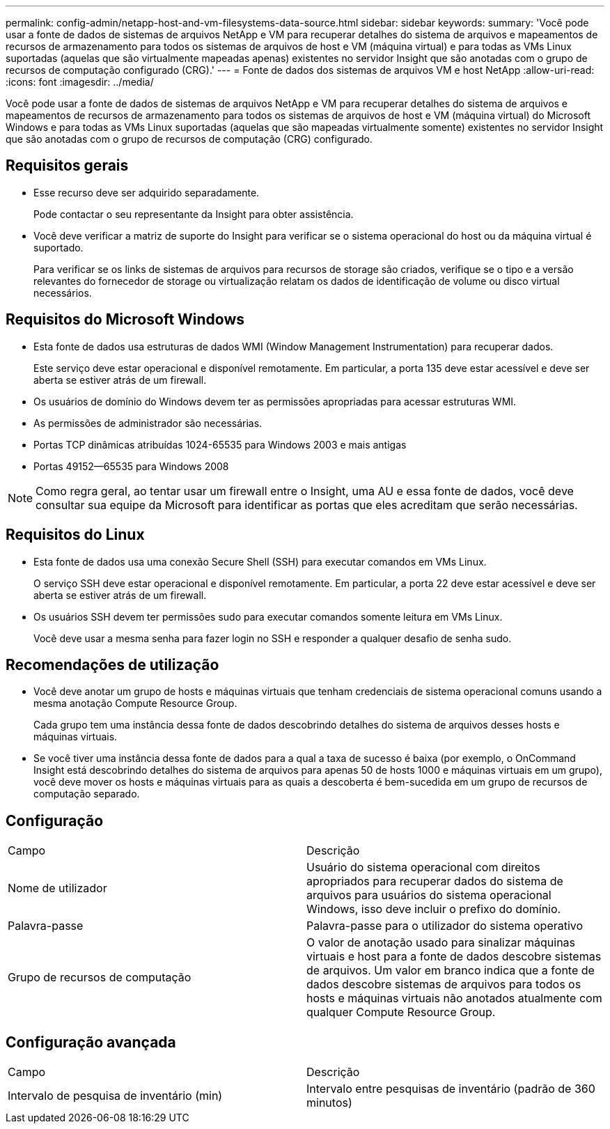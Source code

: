 ---
permalink: config-admin/netapp-host-and-vm-filesystems-data-source.html 
sidebar: sidebar 
keywords:  
summary: 'Você pode usar a fonte de dados de sistemas de arquivos NetApp e VM para recuperar detalhes do sistema de arquivos e mapeamentos de recursos de armazenamento para todos os sistemas de arquivos de host e VM (máquina virtual) e para todas as VMs Linux suportadas (aquelas que são virtualmente mapeadas apenas) existentes no servidor Insight que são anotadas com o grupo de recursos de computação configurado (CRG).' 
---
= Fonte de dados dos sistemas de arquivos VM e host NetApp
:allow-uri-read: 
:icons: font
:imagesdir: ../media/


[role="lead"]
Você pode usar a fonte de dados de sistemas de arquivos NetApp e VM para recuperar detalhes do sistema de arquivos e mapeamentos de recursos de armazenamento para todos os sistemas de arquivos de host e VM (máquina virtual) do Microsoft Windows e para todas as VMs Linux suportadas (aquelas que são mapeadas virtualmente somente) existentes no servidor Insight que são anotadas com o grupo de recursos de computação (CRG) configurado.



== Requisitos gerais

* Esse recurso deve ser adquirido separadamente.
+
Pode contactar o seu representante da Insight para obter assistência.

* Você deve verificar a matriz de suporte do Insight para verificar se o sistema operacional do host ou da máquina virtual é suportado.
+
Para verificar se os links de sistemas de arquivos para recursos de storage são criados, verifique se o tipo e a versão relevantes do fornecedor de storage ou virtualização relatam os dados de identificação de volume ou disco virtual necessários.





== Requisitos do Microsoft Windows

* Esta fonte de dados usa estruturas de dados WMI (Window Management Instrumentation) para recuperar dados.
+
Este serviço deve estar operacional e disponível remotamente. Em particular, a porta 135 deve estar acessível e deve ser aberta se estiver atrás de um firewall.

* Os usuários de domínio do Windows devem ter as permissões apropriadas para acessar estruturas WMI.
* As permissões de administrador são necessárias.
* Portas TCP dinâmicas atribuídas 1024-65535 para Windows 2003 e mais antigas
* Portas 49152--65535 para Windows 2008


[NOTE]
====
Como regra geral, ao tentar usar um firewall entre o Insight, uma AU e essa fonte de dados, você deve consultar sua equipe da Microsoft para identificar as portas que eles acreditam que serão necessárias.

====


== Requisitos do Linux

* Esta fonte de dados usa uma conexão Secure Shell (SSH) para executar comandos em VMs Linux.
+
O serviço SSH deve estar operacional e disponível remotamente. Em particular, a porta 22 deve estar acessível e deve ser aberta se estiver atrás de um firewall.

* Os usuários SSH devem ter permissões sudo para executar comandos somente leitura em VMs Linux.
+
Você deve usar a mesma senha para fazer login no SSH e responder a qualquer desafio de senha sudo.





== Recomendações de utilização

* Você deve anotar um grupo de hosts e máquinas virtuais que tenham credenciais de sistema operacional comuns usando a mesma anotação Compute Resource Group.
+
Cada grupo tem uma instância dessa fonte de dados descobrindo detalhes do sistema de arquivos desses hosts e máquinas virtuais.

* Se você tiver uma instância dessa fonte de dados para a qual a taxa de sucesso é baixa (por exemplo, o OnCommand Insight está descobrindo detalhes do sistema de arquivos para apenas 50 de hosts 1000 e máquinas virtuais em um grupo), você deve mover os hosts e máquinas virtuais para as quais a descoberta é bem-sucedida em um grupo de recursos de computação separado.




== Configuração

|===


| Campo | Descrição 


 a| 
Nome de utilizador
 a| 
Usuário do sistema operacional com direitos apropriados para recuperar dados do sistema de arquivos para usuários do sistema operacional Windows, isso deve incluir o prefixo do domínio.



 a| 
Palavra-passe
 a| 
Palavra-passe para o utilizador do sistema operativo



 a| 
Grupo de recursos de computação
 a| 
O valor de anotação usado para sinalizar máquinas virtuais e host para a fonte de dados descobre sistemas de arquivos. Um valor em branco indica que a fonte de dados descobre sistemas de arquivos para todos os hosts e máquinas virtuais não anotados atualmente com qualquer Compute Resource Group.

|===


== Configuração avançada

|===


| Campo | Descrição 


 a| 
Intervalo de pesquisa de inventário (min)
 a| 
Intervalo entre pesquisas de inventário (padrão de 360 minutos)

|===